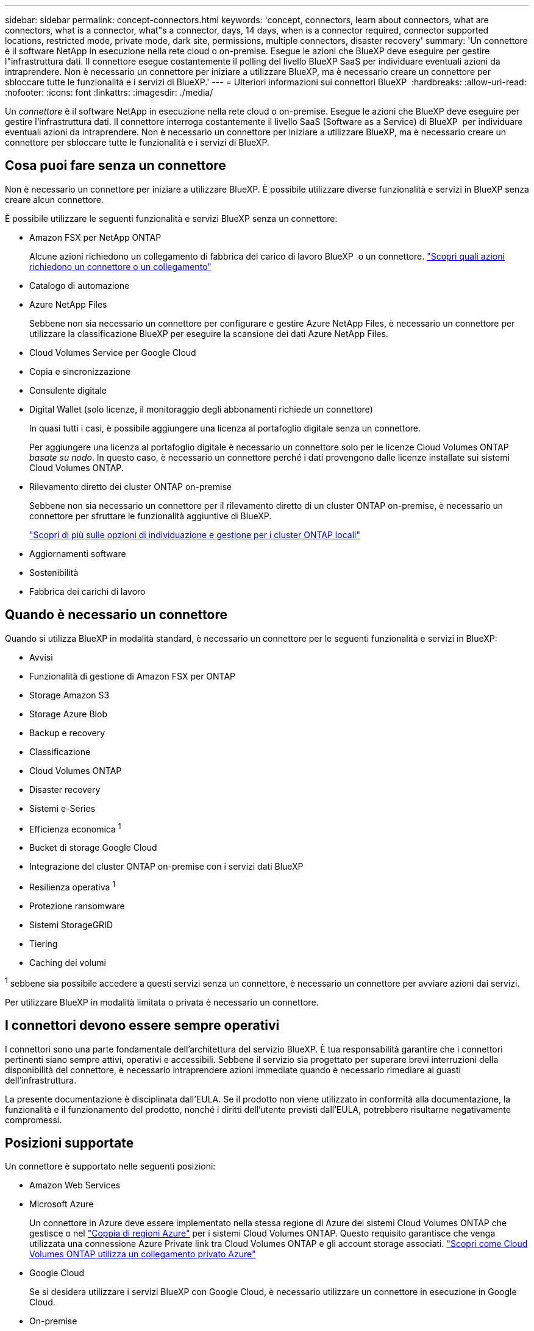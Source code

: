 ---
sidebar: sidebar 
permalink: concept-connectors.html 
keywords: 'concept, connectors, learn about connectors, what are connectors, what is a connector, what"s a connector, days, 14 days, when is a connector required, connector supported locations, restricted mode, private mode, dark site, permissions, multiple connectors, disaster recovery' 
summary: 'Un connettore è il software NetApp in esecuzione nella rete cloud o on-premise. Esegue le azioni che BlueXP deve eseguire per gestire l"infrastruttura dati. Il connettore esegue costantemente il polling del livello BlueXP SaaS per individuare eventuali azioni da intraprendere. Non è necessario un connettore per iniziare a utilizzare BlueXP, ma è necessario creare un connettore per sbloccare tutte le funzionalità e i servizi di BlueXP.' 
---
= Ulteriori informazioni sui connettori BlueXP 
:hardbreaks:
:allow-uri-read: 
:nofooter: 
:icons: font
:linkattrs: 
:imagesdir: ./media/


[role="lead"]
Un _connettore_ è il software NetApp in esecuzione nella rete cloud o on-premise. Esegue le azioni che BlueXP deve eseguire per gestire l'infrastruttura dati. Il connettore interroga costantemente il livello SaaS (Software as a Service) di BlueXP  per individuare eventuali azioni da intraprendere. Non è necessario un connettore per iniziare a utilizzare BlueXP, ma è necessario creare un connettore per sbloccare tutte le funzionalità e i servizi di BlueXP.



== Cosa puoi fare senza un connettore

Non è necessario un connettore per iniziare a utilizzare BlueXP. È possibile utilizzare diverse funzionalità e servizi in BlueXP senza creare alcun connettore.

È possibile utilizzare le seguenti funzionalità e servizi BlueXP senza un connettore:

* Amazon FSX per NetApp ONTAP
+
Alcune azioni richiedono un collegamento di fabbrica del carico di lavoro BlueXP  o un connettore. https://docs.netapp.com/us-en/bluexp-fsx-ontap/start/concept-fsx-aws.html["Scopri quali azioni richiedono un connettore o un collegamento"^]

* Catalogo di automazione
* Azure NetApp Files
+
Sebbene non sia necessario un connettore per configurare e gestire Azure NetApp Files, è necessario un connettore per utilizzare la classificazione BlueXP per eseguire la scansione dei dati Azure NetApp Files.

* Cloud Volumes Service per Google Cloud
* Copia e sincronizzazione
* Consulente digitale
* Digital Wallet (solo licenze, il monitoraggio degli abbonamenti richiede un connettore)
+
In quasi tutti i casi, è possibile aggiungere una licenza al portafoglio digitale senza un connettore.

+
Per aggiungere una licenza al portafoglio digitale è necessario un connettore solo per le licenze Cloud Volumes ONTAP _basate su nodo_. In questo caso, è necessario un connettore perché i dati provengono dalle licenze installate sui sistemi Cloud Volumes ONTAP.

* Rilevamento diretto dei cluster ONTAP on-premise
+
Sebbene non sia necessario un connettore per il rilevamento diretto di un cluster ONTAP on-premise, è necessario un connettore per sfruttare le funzionalità aggiuntive di BlueXP.

+
https://docs.netapp.com/us-en/bluexp-ontap-onprem/task-discovering-ontap.html["Scopri di più sulle opzioni di individuazione e gestione per i cluster ONTAP locali"^]

* Aggiornamenti software
* Sostenibilità
* Fabbrica dei carichi di lavoro




== Quando è necessario un connettore

Quando si utilizza BlueXP in modalità standard, è necessario un connettore per le seguenti funzionalità e servizi in BlueXP:

* Avvisi
* Funzionalità di gestione di Amazon FSX per ONTAP
* Storage Amazon S3
* Storage Azure Blob
* Backup e recovery
* Classificazione
* Cloud Volumes ONTAP
* Disaster recovery
* Sistemi e-Series
* Efficienza economica ^1^
* Bucket di storage Google Cloud
* Integrazione del cluster ONTAP on-premise con i servizi dati BlueXP
* Resilienza operativa ^1^
* Protezione ransomware
* Sistemi StorageGRID
* Tiering
* Caching dei volumi


^1^ sebbene sia possibile accedere a questi servizi senza un connettore, è necessario un connettore per avviare azioni dai servizi.

Per utilizzare BlueXP in modalità limitata o privata è necessario un connettore.



== I connettori devono essere sempre operativi

I connettori sono una parte fondamentale dell'architettura del servizio BlueXP. È tua responsabilità garantire che i connettori pertinenti siano sempre attivi, operativi e accessibili. Sebbene il servizio sia progettato per superare brevi interruzioni della disponibilità del connettore, è necessario intraprendere azioni immediate quando è necessario rimediare ai guasti dell'infrastruttura.

La presente documentazione è disciplinata dall'EULA. Se il prodotto non viene utilizzato in conformità alla documentazione, la funzionalità e il funzionamento del prodotto, nonché i diritti dell'utente previsti dall'EULA, potrebbero risultarne negativamente compromessi.



== Posizioni supportate

Un connettore è supportato nelle seguenti posizioni:

* Amazon Web Services
* Microsoft Azure
+
Un connettore in Azure deve essere implementato nella stessa regione di Azure dei sistemi Cloud Volumes ONTAP che gestisce o nel https://docs.microsoft.com/en-us/azure/availability-zones/cross-region-replication-azure#azure-cross-region-replication-pairings-for-all-geographies["Coppia di regioni Azure"^] per i sistemi Cloud Volumes ONTAP. Questo requisito garantisce che venga utilizzata una connessione Azure Private link tra Cloud Volumes ONTAP e gli account storage associati. https://docs.netapp.com/us-en/bluexp-cloud-volumes-ontap/task-enabling-private-link.html["Scopri come Cloud Volumes ONTAP utilizza un collegamento privato Azure"^]

* Google Cloud
+
Se si desidera utilizzare i servizi BlueXP con Google Cloud, è necessario utilizzare un connettore in esecuzione in Google Cloud.

* On-premise




== Comunicazioni con i cloud provider

Il connettore utilizza TLS 1,3 per tutte le comunicazioni con AWS, Azure e Google Cloud.



== Modalità limitata e modalità privata

Per utilizzare BlueXP in modalità limitata o privata, è possibile iniziare a utilizzare BlueXP installando il connettore e accedendo all'interfaccia utente in esecuzione localmente sul connettore.

link:concept-modes.html["Scopri le modalità di implementazione di BlueXP"].



== Come installare un connettore

Puoi installare un Connector direttamente da BlueXP, dal marketplace del tuo provider cloud oppure installando manualmente il software sul tuo host Linux. Il modo in cui iniziare dipende dall'utilizzo di BlueXP in modalità standard, limitata o privata.

* link:concept-modes.html["Scopri le modalità di implementazione di BlueXP"]
* link:task-quick-start-standard-mode.html["Inizia subito con BlueXP in modalità standard"]
* link:task-quick-start-restricted-mode.html["Inizia subito con BlueXP in modalità limitata"]
* link:task-quick-start-private-mode.html["Inizia subito con BlueXP in modalità privata"]




== Permessi

Sono necessarie autorizzazioni specifiche per creare il connettore direttamente da BlueXP e un altro set di autorizzazioni per l'istanza del connettore stesso. Se si crea il connettore in AWS o Azure direttamente da BlueXP, BlueXP crea il connettore con le autorizzazioni necessarie.

Quando si utilizza BlueXP in modalità standard, il modo in cui si forniscono le autorizzazioni dipende da come si intende creare il connettore.

Per informazioni su come impostare le autorizzazioni, fare riferimento a quanto segue:

* Modalità standard
+
** link:concept-install-options-aws.html["Opzioni di installazione del connettore in AWS"]
** link:concept-install-options-azure.html["Opzioni di installazione del connettore in Azure"]
** link:concept-install-options-google.html["Opzioni di installazione del connettore in Google Cloud"]
** link:task-install-connector-on-prem.html#step-4-set-up-cloud-permissions["Impostare le autorizzazioni cloud per le distribuzioni on-premise"]


* link:task-prepare-restricted-mode.html#step-6-prepare-cloud-permissions["Impostare le autorizzazioni per la modalità limitata"]
* link:task-prepare-private-mode.html#step-6-prepare-cloud-permissions["Impostare le autorizzazioni per la modalità privata"]


Per visualizzare le autorizzazioni esatte necessarie al connettore per le operazioni quotidiane, fare riferimento alle pagine seguenti:

* link:reference-permissions-aws.html["Scopri come il connettore utilizza le autorizzazioni AWS"]
* link:reference-permissions-azure.html["Scopri come il connettore utilizza le autorizzazioni Azure"]
* link:reference-permissions-gcp.html["Scopri come Connector utilizza le autorizzazioni Google Cloud"]


È responsabilità dell'utente aggiornare i criteri del connettore man mano che vengono aggiunte nuove autorizzazioni nelle versioni successive. Se sono necessarie nuove autorizzazioni, queste verranno elencate nelle note sulla versione.



== Aggiornamenti del connettore

Di solito aggiorniamo il software del connettore ogni mese per introdurre nuove funzionalità e migliorare la stabilità. Mentre la maggior parte dei servizi e delle funzionalità della piattaforma BlueXP  sono offerti tramite software basato su SaaS, alcune funzionalità dipendono dalla versione del connettore. Sono inclusi la gestione di Cloud Volumes ONTAP, la gestione dei cluster ONTAP locali, le impostazioni e la guida.

Quando si utilizza BlueXP in modalità standard o limitata, il connettore aggiorna automaticamente il proprio software all'ultima versione, a condizione che disponga di accesso a Internet outbound per ottenere l'aggiornamento software. Se si utilizza BlueXP in modalità privata, è necessario aggiornare manualmente il connettore.

link:task-upgrade-connector.html["Informazioni su come aggiornare manualmente il software del connettore quando si utilizza la modalità privata"].



== Manutenzione del sistema operativo e delle macchine virtuali

La manutenzione del sistema operativo sull'host del connettore è responsabilità del cliente. Ad esempio, il cliente deve applicare gli aggiornamenti per la protezione al sistema operativo sull'host del connettore seguendo le procedure standard dell'azienda per la distribuzione del sistema operativo.

Si noti che (cliente) non è necessario interrompere alcun servizio sull'host del connettore quando si applicano aggiornamenti di protezione minori.

Se (cliente) devi arrestare e quindi avviare la macchina virtuale del connettore, dovresti farlo dalla console del tuo cloud provider o utilizzando le procedure standard per la gestione in loco.

<<I connettori devono essere sempre operativi,Tenere presente che il connettore deve essere sempre operativo>>.



== Più ambienti di lavoro e connettori

Un connettore può gestire più ambienti di lavoro in BlueXP. Il numero massimo di ambienti di lavoro che un singolo connettore deve gestire varia. Dipende dal tipo di ambiente di lavoro, dal numero di volumi, dalla quantità di capacità gestita e dal numero di utenti.

Se disponi di un'implementazione su larga scala, collabora con il tuo rappresentante NetApp per dimensionare il tuo ambiente. In caso di problemi durante il percorso, contattaci utilizzando la chat integrata nel prodotto.

In alcuni casi, potrebbe essere necessario un solo connettore, ma potrebbero essere necessari due o più connettori.

Ecco alcuni esempi:

* Hai un ambiente multicloud (ad esempio, AWS e Azure) e preferisci avere un connettore in AWS e un altro in Azure. Ciascuno di essi gestisce i sistemi Cloud Volumes ONTAP in esecuzione in tali ambienti.
* Un service provider potrebbe utilizzare un'organizzazione BlueXP  per fornire servizi ai propri clienti, utilizzando al tempo stesso un'altra organizzazione per fornire il disaster recovery a una delle proprie business unit. Ogni organizzazione avrebbe connettori separati.


